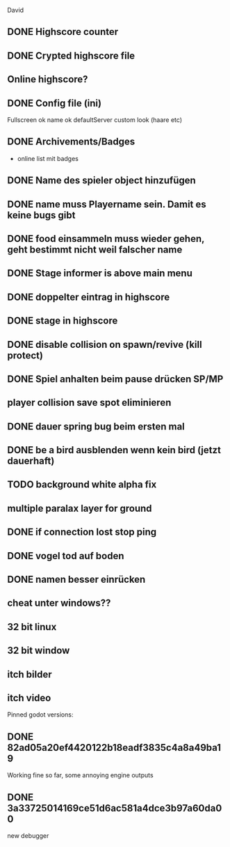 David
** DONE Highscore counter
** DONE Crypted highscore file
** Online highscore?
** DONE Config file (ini)
  Fullscreen
 ok name
 ok defaultServer
  custom look (haare etc)
** DONE Archivements/Badges
  - online list mit badges
** DONE Name des spieler object hinzufügen
** DONE name muss Playername sein. Damit es keine bugs gibt
** DONE food einsammeln muss wieder gehen, geht bestimmt nicht weil falscher name
** DONE Stage informer is above main menu
** DONE doppelter eintrag in highscore
** DONE stage in highscore
** DONE disable collision on spawn/revive (kill protect)
** DONE Spiel anhalten beim pause drücken SP/MP
** player collision save spot eliminieren
** DONE dauer spring bug beim ersten mal 
** DONE be a bird ausblenden wenn kein bird (jetzt dauerhaft)
** TODO background white alpha fix
** multiple paralax layer for ground
** DONE if connection lost stop ping
** DONE vogel tod auf boden
** DONE namen besser einrücken
** cheat unter windows??

** 32 bit linux
** 32 bit window
** itch bilder
** itch video


Pinned godot versions:
** DONE 82ad05a20ef4420122b18eadf3835c4a8a49ba19 
  Working fine so far, some annoying engine outputs
** DONE 3a33725014169ce51d6ac581a4dce3b97a60da00
  new debugger 
